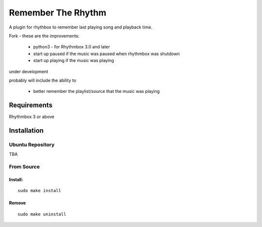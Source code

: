 ====================
Remember The Rhythm
====================

A plugin for rhythbox to remember last playing song and playback time.

Fork - these are the improvements:

 - python3 - for Rhythmbox 3.0 and later
 - start up paused if the music was paused when rhythmbox was shutdown
 - start up playing if the music was playing

under development

probably will include the ability to 
 
 - better remember the playlist/source that the music was playing

-------------
Requirements
-------------

Rhythmbox 3 or above

-------------
Installation
-------------


Ubuntu Repository
~~~~~~~~~~~~~~~~~~

TBA


From Source
~~~~~~~~~~~~

Install:
````````

::

    sudo make install

Remove
```````

::

     sudo make uninstall

